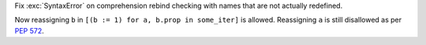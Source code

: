 Fix :exc:`SyntaxError` on comprehension rebind checking with names that are
not actually redefined.

Now reassigning ``b`` in ``[(b := 1) for a, b.prop in some_iter]`` is allowed.
Reassigning ``a`` is still disallowed as per :pep:`572`.
